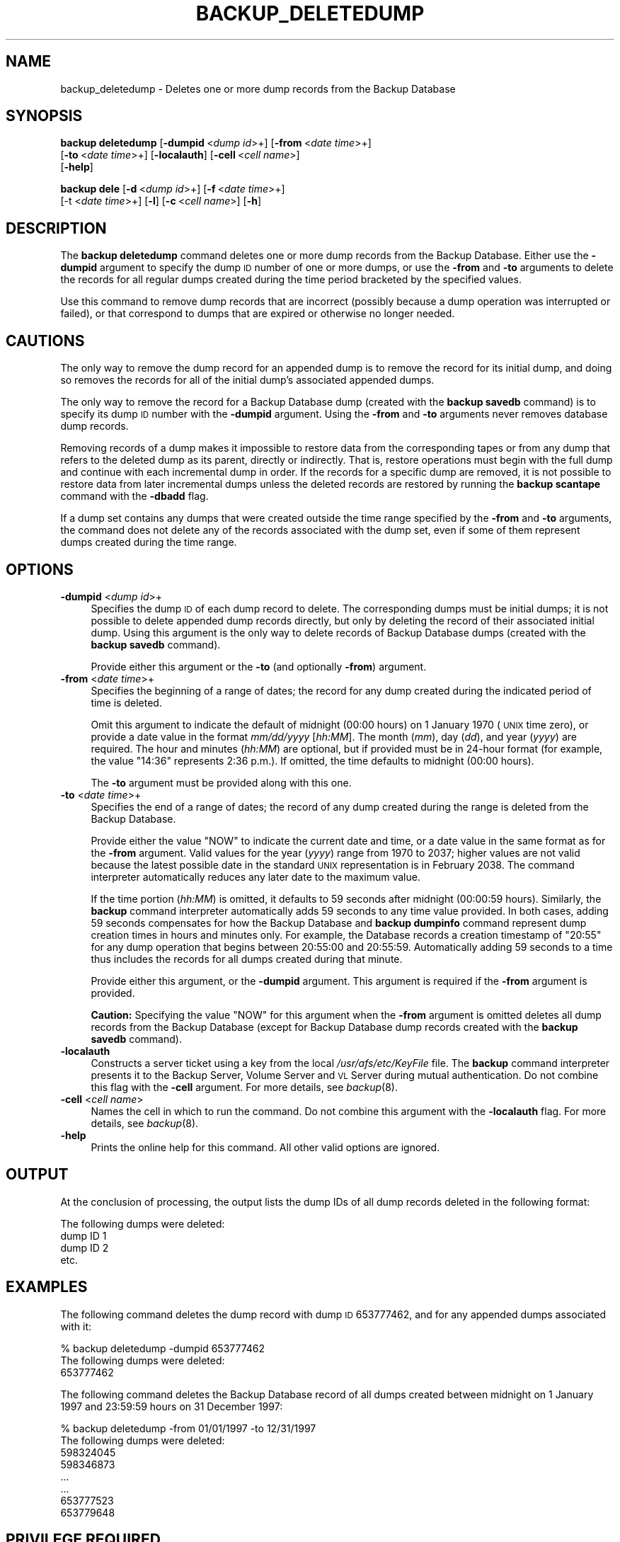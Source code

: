 .\" Automatically generated by Pod::Man 2.16 (Pod::Simple 3.05)
.\"
.\" Standard preamble:
.\" ========================================================================
.de Sh \" Subsection heading
.br
.if t .Sp
.ne 5
.PP
\fB\\$1\fR
.PP
..
.de Sp \" Vertical space (when we can't use .PP)
.if t .sp .5v
.if n .sp
..
.de Vb \" Begin verbatim text
.ft CW
.nf
.ne \\$1
..
.de Ve \" End verbatim text
.ft R
.fi
..
.\" Set up some character translations and predefined strings.  \*(-- will
.\" give an unbreakable dash, \*(PI will give pi, \*(L" will give a left
.\" double quote, and \*(R" will give a right double quote.  \*(C+ will
.\" give a nicer C++.  Capital omega is used to do unbreakable dashes and
.\" therefore won't be available.  \*(C` and \*(C' expand to `' in nroff,
.\" nothing in troff, for use with C<>.
.tr \(*W-
.ds C+ C\v'-.1v'\h'-1p'\s-2+\h'-1p'+\s0\v'.1v'\h'-1p'
.ie n \{\
.    ds -- \(*W-
.    ds PI pi
.    if (\n(.H=4u)&(1m=24u) .ds -- \(*W\h'-12u'\(*W\h'-12u'-\" diablo 10 pitch
.    if (\n(.H=4u)&(1m=20u) .ds -- \(*W\h'-12u'\(*W\h'-8u'-\"  diablo 12 pitch
.    ds L" ""
.    ds R" ""
.    ds C` ""
.    ds C' ""
'br\}
.el\{\
.    ds -- \|\(em\|
.    ds PI \(*p
.    ds L" ``
.    ds R" ''
'br\}
.\"
.\" Escape single quotes in literal strings from groff's Unicode transform.
.ie \n(.g .ds Aq \(aq
.el       .ds Aq '
.\"
.\" If the F register is turned on, we'll generate index entries on stderr for
.\" titles (.TH), headers (.SH), subsections (.Sh), items (.Ip), and index
.\" entries marked with X<> in POD.  Of course, you'll have to process the
.\" output yourself in some meaningful fashion.
.ie \nF \{\
.    de IX
.    tm Index:\\$1\t\\n%\t"\\$2"
..
.    nr % 0
.    rr F
.\}
.el \{\
.    de IX
..
.\}
.\"
.\" Accent mark definitions (@(#)ms.acc 1.5 88/02/08 SMI; from UCB 4.2).
.\" Fear.  Run.  Save yourself.  No user-serviceable parts.
.    \" fudge factors for nroff and troff
.if n \{\
.    ds #H 0
.    ds #V .8m
.    ds #F .3m
.    ds #[ \f1
.    ds #] \fP
.\}
.if t \{\
.    ds #H ((1u-(\\\\n(.fu%2u))*.13m)
.    ds #V .6m
.    ds #F 0
.    ds #[ \&
.    ds #] \&
.\}
.    \" simple accents for nroff and troff
.if n \{\
.    ds ' \&
.    ds ` \&
.    ds ^ \&
.    ds , \&
.    ds ~ ~
.    ds /
.\}
.if t \{\
.    ds ' \\k:\h'-(\\n(.wu*8/10-\*(#H)'\'\h"|\\n:u"
.    ds ` \\k:\h'-(\\n(.wu*8/10-\*(#H)'\`\h'|\\n:u'
.    ds ^ \\k:\h'-(\\n(.wu*10/11-\*(#H)'^\h'|\\n:u'
.    ds , \\k:\h'-(\\n(.wu*8/10)',\h'|\\n:u'
.    ds ~ \\k:\h'-(\\n(.wu-\*(#H-.1m)'~\h'|\\n:u'
.    ds / \\k:\h'-(\\n(.wu*8/10-\*(#H)'\z\(sl\h'|\\n:u'
.\}
.    \" troff and (daisy-wheel) nroff accents
.ds : \\k:\h'-(\\n(.wu*8/10-\*(#H+.1m+\*(#F)'\v'-\*(#V'\z.\h'.2m+\*(#F'.\h'|\\n:u'\v'\*(#V'
.ds 8 \h'\*(#H'\(*b\h'-\*(#H'
.ds o \\k:\h'-(\\n(.wu+\w'\(de'u-\*(#H)/2u'\v'-.3n'\*(#[\z\(de\v'.3n'\h'|\\n:u'\*(#]
.ds d- \h'\*(#H'\(pd\h'-\w'~'u'\v'-.25m'\f2\(hy\fP\v'.25m'\h'-\*(#H'
.ds D- D\\k:\h'-\w'D'u'\v'-.11m'\z\(hy\v'.11m'\h'|\\n:u'
.ds th \*(#[\v'.3m'\s+1I\s-1\v'-.3m'\h'-(\w'I'u*2/3)'\s-1o\s+1\*(#]
.ds Th \*(#[\s+2I\s-2\h'-\w'I'u*3/5'\v'-.3m'o\v'.3m'\*(#]
.ds ae a\h'-(\w'a'u*4/10)'e
.ds Ae A\h'-(\w'A'u*4/10)'E
.    \" corrections for vroff
.if v .ds ~ \\k:\h'-(\\n(.wu*9/10-\*(#H)'\s-2\u~\d\s+2\h'|\\n:u'
.if v .ds ^ \\k:\h'-(\\n(.wu*10/11-\*(#H)'\v'-.4m'^\v'.4m'\h'|\\n:u'
.    \" for low resolution devices (crt and lpr)
.if \n(.H>23 .if \n(.V>19 \
\{\
.    ds : e
.    ds 8 ss
.    ds o a
.    ds d- d\h'-1'\(ga
.    ds D- D\h'-1'\(hy
.    ds th \o'bp'
.    ds Th \o'LP'
.    ds ae ae
.    ds Ae AE
.\}
.rm #[ #] #H #V #F C
.\" ========================================================================
.\"
.IX Title "BACKUP_DELETEDUMP 8"
.TH BACKUP_DELETEDUMP 8 "2010-05-24" "OpenAFS" "AFS Command Reference"
.\" For nroff, turn off justification.  Always turn off hyphenation; it makes
.\" way too many mistakes in technical documents.
.if n .ad l
.nh
.SH "NAME"
backup_deletedump \- Deletes one or more dump records from the Backup Database
.SH "SYNOPSIS"
.IX Header "SYNOPSIS"
\&\fBbackup deletedump\fR [\fB\-dumpid\fR\ <\fIdump\ id\fR>+] [\fB\-from\fR\ <\fIdate\ time\fR>+]
    [\fB\-to\fR\ <\fIdate\ time\fR>+] [\fB\-localauth\fR] [\fB\-cell\fR\ <\fIcell\ name\fR>]
    [\fB\-help\fR]
.PP
\&\fBbackup dele\fR [\fB\-d\fR\ <\fIdump\ id\fR>+] [\fB\-f\fR\ <\fIdate\ time\fR>+]
    [\-t <\fIdate time\fR>+] [\fB\-l\fR] [\fB\-c\fR\ <\fIcell\ name\fR>] [\fB\-h\fR]
.SH "DESCRIPTION"
.IX Header "DESCRIPTION"
The \fBbackup deletedump\fR command deletes one or more dump records from the
Backup Database. Either use the \fB\-dumpid\fR argument to specify the dump \s-1ID\s0
number of one or more dumps, or use the \fB\-from\fR and \fB\-to\fR arguments to
delete the records for all regular dumps created during the time period
bracketed by the specified values.
.PP
Use this command to remove dump records that are incorrect (possibly
because a dump operation was interrupted or failed), or that correspond to
dumps that are expired or otherwise no longer needed.
.SH "CAUTIONS"
.IX Header "CAUTIONS"
The only way to remove the dump record for an appended dump is to remove
the record for its initial dump, and doing so removes the records for all
of the initial dump's associated appended dumps.
.PP
The only way to remove the record for a Backup Database dump (created with
the \fBbackup savedb\fR command) is to specify its dump \s-1ID\s0 number with the
\&\fB\-dumpid\fR argument. Using the \fB\-from\fR and \fB\-to\fR arguments never removes
database dump records.
.PP
Removing records of a dump makes it impossible to restore data from the
corresponding tapes or from any dump that refers to the deleted dump as
its parent, directly or indirectly. That is, restore operations must begin
with the full dump and continue with each incremental dump in order. If
the records for a specific dump are removed, it is not possible to restore
data from later incremental dumps unless the deleted records are restored
by running the \fBbackup scantape\fR command with the \fB\-dbadd\fR flag.
.PP
If a dump set contains any dumps that were created outside the time range
specified by the \fB\-from\fR and \fB\-to\fR arguments, the command does not
delete any of the records associated with the dump set, even if some of
them represent dumps created during the time range.
.SH "OPTIONS"
.IX Header "OPTIONS"
.IP "\fB\-dumpid\fR <\fIdump id\fR>+" 4
.IX Item "-dumpid <dump id>+"
Specifies the dump \s-1ID\s0 of each dump record to delete. The corresponding
dumps must be initial dumps; it is not possible to delete appended dump
records directly, but only by deleting the record of their associated
initial dump. Using this argument is the only way to delete records of
Backup Database dumps (created with the \fBbackup savedb\fR command).
.Sp
Provide either this argument or the \fB\-to\fR (and optionally \fB\-from\fR)
argument.
.IP "\fB\-from\fR <\fIdate time\fR>+" 4
.IX Item "-from <date time>+"
Specifies the beginning of a range of dates; the record for any dump
created during the indicated period of time is deleted.
.Sp
Omit this argument to indicate the default of midnight (00:00 hours) on 1
January 1970 (\s-1UNIX\s0 time zero), or provide a date value in the format
\&\fImm/dd/yyyy\fR [\fIhh:MM\fR]. The month (\fImm\fR), day (\fIdd\fR), and year
(\fIyyyy\fR) are required. The hour and minutes (\fIhh:MM\fR) are optional, but
if provided must be in 24\-hour format (for example, the value \f(CW\*(C`14:36\*(C'\fR
represents 2:36 p.m.). If omitted, the time defaults to midnight (00:00
hours).
.Sp
The \fB\-to\fR argument must be provided along with this one.
.IP "\fB\-to\fR <\fIdate time\fR>+" 4
.IX Item "-to <date time>+"
Specifies the end of a range of dates; the record of any dump created
during the range is deleted from the Backup Database.
.Sp
Provide either the value \f(CW\*(C`NOW\*(C'\fR to indicate the current date and time, or
a date value in the same format as for the \fB\-from\fR argument. Valid values
for the year (\fIyyyy\fR) range from \f(CW1970\fR to \f(CW2037\fR; higher values are
not valid because the latest possible date in the standard \s-1UNIX\s0
representation is in February 2038. The command interpreter automatically
reduces any later date to the maximum value.
.Sp
If the time portion (\fIhh:MM\fR) is omitted, it defaults to 59 seconds after
midnight (00:00:59 hours). Similarly, the \fBbackup\fR command interpreter
automatically adds 59 seconds to any time value provided. In both cases,
adding 59 seconds compensates for how the Backup Database and \fBbackup
dumpinfo\fR command represent dump creation times in hours and minutes
only. For example, the Database records a creation timestamp of \f(CW\*(C`20:55\*(C'\fR
for any dump operation that begins between 20:55:00 and 20:55:59.
Automatically adding 59 seconds to a time thus includes the records for
all dumps created during that minute.
.Sp
Provide either this argument, or the \fB\-dumpid\fR argument.  This argument
is required if the \fB\-from\fR argument is provided.
.Sp
\&\fBCaution:\fR Specifying the value \f(CW\*(C`NOW\*(C'\fR for this argument when the
\&\fB\-from\fR argument is omitted deletes all dump records from the Backup
Database (except for Backup Database dump records created with the
\&\fBbackup savedb\fR command).
.IP "\fB\-localauth\fR" 4
.IX Item "-localauth"
Constructs a server ticket using a key from the local
\&\fI/usr/afs/etc/KeyFile\fR file. The \fBbackup\fR command interpreter presents
it to the Backup Server, Volume Server and \s-1VL\s0 Server during mutual
authentication. Do not combine this flag with the \fB\-cell\fR argument. For
more details, see \fIbackup\fR\|(8).
.IP "\fB\-cell\fR <\fIcell name\fR>" 4
.IX Item "-cell <cell name>"
Names the cell in which to run the command. Do not combine this argument
with the \fB\-localauth\fR flag. For more details, see \fIbackup\fR\|(8).
.IP "\fB\-help\fR" 4
.IX Item "-help"
Prints the online help for this command. All other valid options are
ignored.
.SH "OUTPUT"
.IX Header "OUTPUT"
At the conclusion of processing, the output lists the dump IDs of all dump
records deleted in the following format:
.PP
.Vb 4
\&   The following dumps were deleted:
\&        dump ID 1
\&        dump ID 2
\&        etc.
.Ve
.SH "EXAMPLES"
.IX Header "EXAMPLES"
The following command deletes the dump record with dump \s-1ID\s0 653777462, and
for any appended dumps associated with it:
.PP
.Vb 3
\&   % backup deletedump \-dumpid 653777462
\&   The following dumps were deleted:
\&        653777462
.Ve
.PP
The following command deletes the Backup Database record of all dumps
created between midnight on 1 January 1997 and 23:59:59 hours on 31
December 1997:
.PP
.Vb 8
\&   % backup deletedump \-from 01/01/1997 \-to 12/31/1997
\&   The following dumps were deleted:
\&        598324045
\&        598346873
\&           ...
\&           ...
\&        653777523
\&        653779648
.Ve
.SH "PRIVILEGE REQUIRED"
.IX Header "PRIVILEGE REQUIRED"
The issuer must be listed in the \fI/usr/afs/etc/UserList\fR file on every
machine where the Backup Server is running, or must be logged onto a
server machine as the local superuser \f(CW\*(C`root\*(C'\fR if the \fB\-localauth\fR flag is
included.
.SH "SEE ALSO"
.IX Header "SEE ALSO"
\&\fIbackup\fR\|(8),
\&\fIbackup_dumpinfo\fR\|(8),
\&\fIbackup_scantape\fR\|(8)
.SH "COPYRIGHT"
.IX Header "COPYRIGHT"
\&\s-1IBM\s0 Corporation 2000. <http://www.ibm.com/> All Rights Reserved.
.PP
This documentation is covered by the \s-1IBM\s0 Public License Version 1.0.  It was
converted from \s-1HTML\s0 to \s-1POD\s0 by software written by Chas Williams and Russ
Allbery, based on work by Alf Wachsmann and Elizabeth Cassell.
